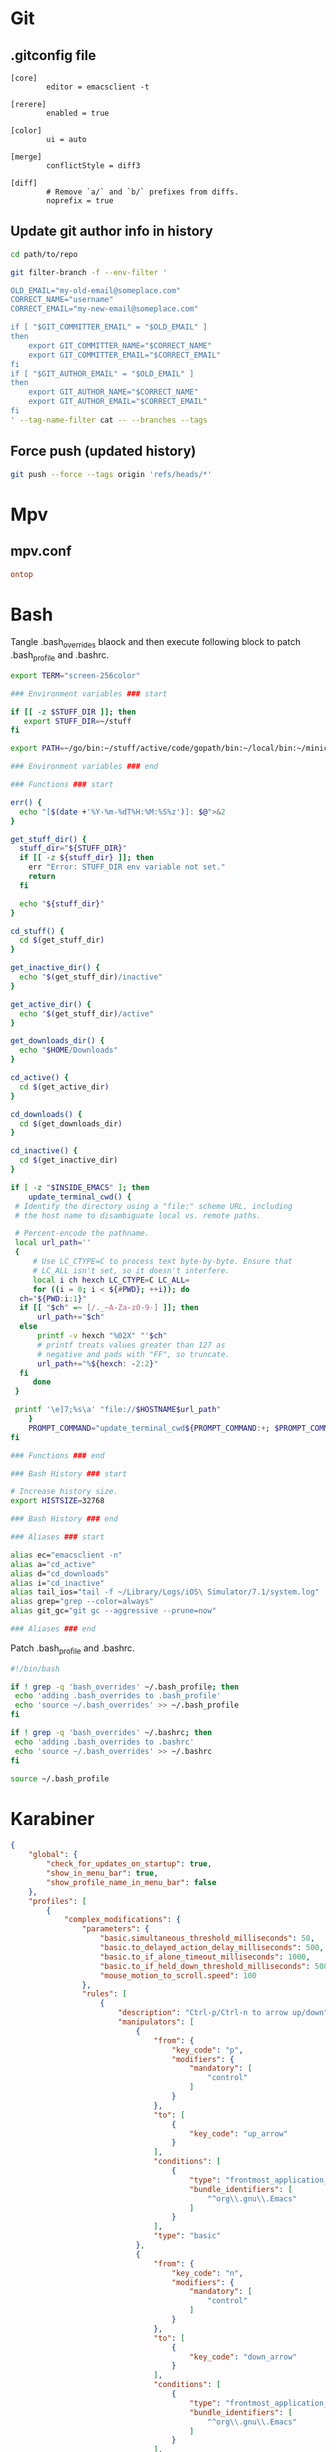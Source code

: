 * Git
** .gitconfig file

#+begin_src gitconfig :tangle ~/.gitconfigC-SPC
  [core]
          editor = emacsclient -t

  [rerere]
          enabled = true

  [color]
          ui = auto

  [merge]
          conflictStyle = diff3

  [diff]
          # Remove `a/` and `b/` prefixes from diffs.
          noprefix = true
#+end_src

** Update git author info in history

#+begin_src sh
  cd path/to/repo

  git filter-branch -f --env-filter '

  OLD_EMAIL="my-old-email@someplace.com"
  CORRECT_NAME="username"
  CORRECT_EMAIL="my-new-email@someplace.com"

  if [ "$GIT_COMMITTER_EMAIL" = "$OLD_EMAIL" ]
  then
      export GIT_COMMITTER_NAME="$CORRECT_NAME"
      export GIT_COMMITTER_EMAIL="$CORRECT_EMAIL"
  fi
  if [ "$GIT_AUTHOR_EMAIL" = "$OLD_EMAIL" ]
  then
      export GIT_AUTHOR_NAME="$CORRECT_NAME"
      export GIT_AUTHOR_EMAIL="$CORRECT_EMAIL"
  fi
  ' --tag-name-filter cat -- --branches --tags
#+end_src

** Force push (updated history)

#+begin_src sh
  git push --force --tags origin 'refs/heads/*'
#+end_src

* Mpv

** mpv.conf

#+begin_src conf :mkdirp yes :tangle ~/.mpv/mpv.conf
  ontop
#+end_src

* Bash

Tangle .bash_overrides blaock and then execute following block to patch .bash_profile and .bashrc.

#+begin_src sh :tangle ~/.bash_overrides
  export TERM="screen-256color"

  ### Environment variables ### start

  if [[ -z $STUFF_DIR ]]; then
     export STUFF_DIR=~/stuff
  fi

  export PATH=~/go/bin:~/stuff/active/code/gopath/bin:~/local/bin:~/miniconda2/bin:~/homebrew/bin:$PATH

  ### Environment variables ### end

  ### Functions ### start

  err() {
    echo "[$(date +'%Y-%m-%dT%H:%M:%S%z')]: $@">&2
  }

  get_stuff_dir() {
    stuff_dir="${STUFF_DIR}"
    if [[ -z ${stuff_dir} ]]; then
      err "Error: STUFF_DIR env variable not set."
      return
    fi

    echo "${stuff_dir}"
  }

  cd_stuff() {
    cd $(get_stuff_dir)
  }

  get_inactive_dir() {
    echo "$(get_stuff_dir)/inactive"
  }

  get_active_dir() {
    echo "$(get_stuff_dir)/active"
  }

  get_downloads_dir() {
    echo "$HOME/Downloads"
  }

  cd_active() {
    cd $(get_active_dir)
  }

  cd_downloads() {
    cd $(get_downloads_dir)
  }

  cd_inactive() {
    cd $(get_inactive_dir)
  }

  if [ -z "$INSIDE_EMACS" ]; then
      update_terminal_cwd() {
   # Identify the directory using a "file:" scheme URL, including
   # the host name to disambiguate local vs. remote paths.

   # Percent-encode the pathname.
   local url_path=''
   {
       # Use LC_CTYPE=C to process text byte-by-byte. Ensure that
       # LC_ALL isn't set, so it doesn't interfere.
       local i ch hexch LC_CTYPE=C LC_ALL=
       for ((i = 0; i < ${#PWD}; ++i)); do
    ch="${PWD:i:1}"
    if [[ "$ch" =~ [/._~A-Za-z0-9-] ]]; then
        url_path+="$ch"
    else
        printf -v hexch "%02X" "'$ch"
        # printf treats values greater than 127 as
        # negative and pads with "FF", so truncate.
        url_path+="%${hexch: -2:2}"
    fi
       done
   }

   printf '\e]7;%s\a' "file://$HOSTNAME$url_path"
      }
      PROMPT_COMMAND="update_terminal_cwd${PROMPT_COMMAND:+; $PROMPT_COMMAND}"
  fi

  ### Functions ### end

  ### Bash History ### start

  # Increase history size.
  export HISTSIZE=32768

  ### Bash History ### end

  ### Aliases ### start

  alias ec="emacsclient -n"
  alias a="cd_active"
  alias d="cd_downloads"
  alias i="cd_inactive"
  alias tail_ios="tail -f ~/Library/Logs/iOS\ Simulator/7.1/system.log"
  alias grep="grep --color=always"
  alias git_gc="git gc --aggressive --prune=now"

  ### Aliases ### end
#+end_src

Patch .bash_profile and .bashrc.

#+begin_src bash
  #!/bin/bash

  if ! grep -q 'bash_overrides' ~/.bash_profile; then
   echo 'adding .bash_overrides to .bash_profile'
   echo 'source ~/.bash_overrides' >> ~/.bash_profile
  fi

  if ! grep -q 'bash_overrides' ~/.bashrc; then
   echo 'adding .bash_overrides to .bashrc'
   echo 'source ~/.bash_overrides' >> ~/.bashrc
  fi

  source ~/.bash_profile
#+end_src

* Karabiner
#+begin_src json :mkdirp yes :tangle ~/.config/karabiner/karabiner.json
  {
      "global": {
          "check_for_updates_on_startup": true,
          "show_in_menu_bar": true,
          "show_profile_name_in_menu_bar": false
      },
      "profiles": [
          {
              "complex_modifications": {
                  "parameters": {
                      "basic.simultaneous_threshold_milliseconds": 50,
                      "basic.to_delayed_action_delay_milliseconds": 500,
                      "basic.to_if_alone_timeout_milliseconds": 1000,
                      "basic.to_if_held_down_threshold_milliseconds": 500,
                      "mouse_motion_to_scroll.speed": 100
                  },
                  "rules": [
                      {
                          "description": "Ctrl-p/Ctrl-n to arrow up/down",
                          "manipulators": [
                              {
                                  "from": {
                                      "key_code": "p",
                                      "modifiers": {
                                          "mandatory": [
                                              "control"
                                          ]
                                      }
                                  },
                                  "to": [
                                      {
                                          "key_code": "up_arrow"
                                      }
                                  ],
                                  "conditions": [
                                      {
                                          "type": "frontmost_application_unless",
                                          "bundle_identifiers": [
                                              "^org\\.gnu\\.Emacs"
                                          ]
                                      }
                                  ],
                                  "type": "basic"
                              },
                              {
                                  "from": {
                                      "key_code": "n",
                                      "modifiers": {
                                          "mandatory": [
                                              "control"
                                          ]
                                      }
                                  },
                                  "to": [
                                      {
                                          "key_code": "down_arrow"
                                      }
                                  ],
                                  "conditions": [
                                      {
                                          "type": "frontmost_application_unless",
                                          "bundle_identifiers": [
                                              "^org\\.gnu\\.Emacs"
                                          ]
                                      }
                                  ],
                                  "type": "basic"
                              }
                          ]
                      },
                      {
                          "description": "Ctrl+G to Escape",
                          "manipulators": [
                              {
                                  "description": "Emacs-like escape",
                                  "from": {
                                      "key_code": "g",
                                      "modifiers": {
                                          "mandatory": [
                                              "left_control"
                                          ]
                                      }
                                  },
                                  "to": [
                                      {
                                          "key_code": "escape"
                                      }
                                  ],
                                  "conditions": [
                                      {
                                          "type": "frontmost_application_unless",
                                          "bundle_identifiers": [
                                              "^org\\.gnu\\.Emacs"
                                          ]
                                      }
                                  ],
                                  "type": "basic"
                              }
                          ]
                      }
                  ]
              },
              "devices": [],
              "fn_function_keys": [],
              "name": "Default profile",
              "parameters": {
                  "delay_milliseconds_before_open_device": 1000
              },
              "selected": true,
              "simple_modifications": [],
              "virtual_hid_keyboard": {
                  "country_code": 0,
                  "mouse_key_xy_scale": 100
              }
          }
      ]
  }

#+end_src

* Universal Ctags
#+begin_src text :tangle ~/.ctags
  --langdef=swift
  --langmap=swift:+.swift

  --kinddef-swift=v,variable,variables
  --kinddef-swift=f,function,functions
  --kinddef-swift=s,struct,structs
  --kinddef-swift=c,class,classes
  --kinddef-swift=p,protocol,protocols
  --kinddef-swift=e,enum,enums
  --kinddef-swift=t,typealias,typealiases

  --regex-swift=/(var|let)[ \t]+([^:=]+).*$/\2/v/
  --regex-swift=/func[ \t]+([^\(\)]+)\([^\(\)]*\)/\1/f/
  --regex-swift=/struct[ \t]+([^:\{]+).*$/\1/s/
  --regex-swift=/class[ \t]+([^:\{]+).*$/\1/c/
  --regex-swift=/protocol[ \t]+([^:\{]+).*$/\1/p/
  --regex-swift=/enum[ \t]+([^:\{]+).*$/\1/e/
  --regex-swift=/(typealias)[ \t]+([^:=]+).*$/\2/v/
#+end_src
